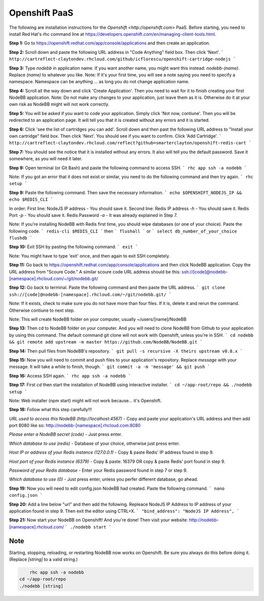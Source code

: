 Openshift PaaS
===========

The following are installation instructions for the `Openshift <http://openshift.com>` PaaS. Before starting, you need to install Red Hat's rhc command line at https://developers.openshift.com/en/managing-client-tools.html.

**Step 1:** Go to https://openshift.redhat.com/app/console/applications and then create an application.

**Step 2:** Scroll down and paste the following URL address in "Code Anything" field box. Then click 'Next'.
```
http://cartreflect-claytondev.rhcloud.com/github/icflorescu/openshift-cartridge-nodejs
```

**Step 3:** Type `nodebb` in application name. If you want another name, you might want this instead: `nodebb-(name)`. Replace `(name)` to whatever you like.
Note: If it's your first time, you will see a note saying you need to specify a namespace. Namespace can be anything ... as long you do not change application name.

**Step 4:** Scroll all the way down and click 'Create Application'. Then you need to wait for it to finish creating your first NodeBB application.
Note: Do not make any changes to your application, just leave them as it is. Otherwise do it at your own risk as NodeBB might will not work correctly.

**Step 5:** You will be asked if you want to code your application. Simply click 'Not now, contiune'. Then you will be redirected to an application page. It will tell you that it is created without any errors and it is started.

**Step 6:** Click 'see the list of cartridges you can add'. Scroll down and then past the following URL address to "Install your own cartridge" field box. Then click 'Next'. You should see if you want to confirm. Click 'Add Cartridge'.
```
http://cartreflect-claytondev.rhcloud.com/reflect?github=smarterclayton/openshift-redis-cart
```

**Step 7:** You should see the notice that it is installed without any errors. It also will tell you the default password. Save it somewhere, as you will need it later.

**Step 9:** Open terminal (or Git Bash) and paste the following command to access SSH.
```
rhc app ssh -a nodebb
```

Note: If you got an error that it does not exist or similar, you need to do the following command and then try again.
```
rhc setup
```

**Step 9:** Paste the following command. Then save the necessary information.
```
echo $OPENSHIFT_NODEJS_IP && echo $REDIS_CLI
```

In order:
First line: NodeJS IP address - You should save it.
Second line: Redis IP address `-h` - You should save it. Redis Port `-p` - You should save it. Redis Password `-a` - It was already explained in Step 7.

Note: If you're installing NodeBB with Redis first time, you should wipe databases (or one of your choice). Paste the following code.
```
redis-cli $REDIS_CLI
```
then
```
flushall
```
or
```
select db_number_of_your_choice
flushdb
```

**Step 10:** Exit SSH by pasting the following command.
```
exit
```

Note: You might have to type 'exit' once, and then again to exit SSH completely.

**Step 11:** Go back to https://openshift.redhat.com/app/console/applications and then click NodeBB application. Copy the URL address from "Scoure Code."
A similar scoure code URL address should be this: ssh://[code]@nodebb-[namespace].rhcloud.com/~/git/nodebb.git/

**Step 12:** Go back to terminal. Paste the following command and then paste the URL address.
```
git clone ssh://[code]@nodebb-[namespace].rhcloud.com/~/git/nodebb.git/
```

Note: If it exists, check to make sure you do not have more than four files. If it is, delete it and rerun the command. Otherwise contiune to next step.

Note: This will create NodeBB folder on your computer, usually ~/users/[name]/NodeBB

**Step 13:** Then cd to NodeBB folder on your computer. And you will need to clone NodeBB from Github to your application by using this command. The default command git clone will not work with Openshift, unless you're in SSH.
```
cd nodebb && git remote add upstream -m master https://github.com/NodeBB/NodeBB.git
```

**Step 14:** Then pull files from NodeBB's repository.
```
git pull -s recursive -X theirs upstream v0.8.x
```

**Step 15:** Now you will need to commit and push files to your application's repository. Replace `message` with your message. It will take a while to finish, though.
```
git commit -a -m 'message' && git push
```

**Step 16:** Access SSH again.
```
rhc app ssh -a nodebb
```

**Step 17:** First `cd` then start the installation of NodeBB using interactive installer.
```
cd ~/app-root/repo && ./nodebb setup
```

Note: Web installer (npm start) might will not work because... it's Openshift.

**Step 18:** Follow what this step carefully!!!

*URL used to access this NodeBB (http://localhost:4567)* - Copy and paste your application's URL address and then add port 8080 like so: http://nodebb-[namespace].rhcloud.com:8080

*Please enter a NodeBB secret (code)* - Just press enter.

*Which database to use (redis)* - Database of your choice, otherwise just press enter.

*Host IP or address of your Redis instance (127.0.0.1)* - Copy & paste Redis' IP address found in step 9.

*Host port of your Redis instance (6379)* - Copy & paste: 16379 OR copy & paste Redis' port found in step 9.

*Password of your Redis database* - Enter your Redis password found in step 7 or step 9.

*Which database to use (0)* - Just press enter, unless you perfer different database, go ahead.

**Step 19:** Now you will need to edit config.json NodeBB had created. Paste the following command.
```
nano config.json
```

**Step 20:** Add a line below "url" and then add the following. Repleace NodeJS IP Address to IP address of your application found in step 9. Then exit the editor using CTRL+X.
```
"bind_address": "NodeJS IP Address",
```

**Step 21:** Now start your NodeBB on Openshift! And you're done! Then visit your website: http://nodebb-[namespace].rhcloud.com/
```
./nodebb start
```

Note
---------------------------------------
Starting, stopping, reloading, or restarting NodeBB now works on Openshift. Be sure you always do this before doing it. (Replace `[string]` to a valid string.)

.. code:: bash

	rhc app ssh -a nodebb
    cd ~/app-root/repo
    ./nodebb [string]
